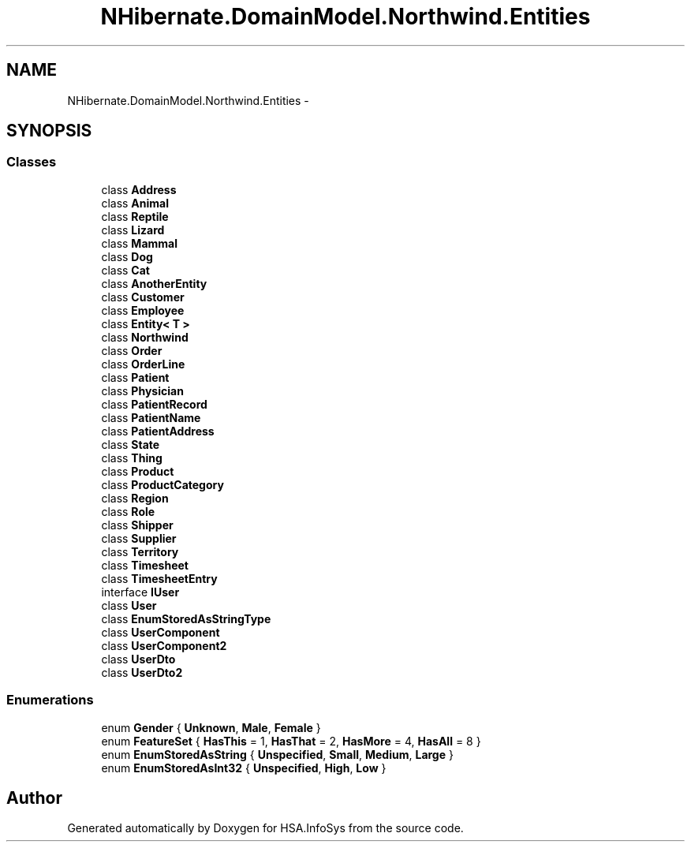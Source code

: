 .TH "NHibernate.DomainModel.Northwind.Entities" 3 "Fri Jul 5 2013" "Version 1.0" "HSA.InfoSys" \" -*- nroff -*-
.ad l
.nh
.SH NAME
NHibernate.DomainModel.Northwind.Entities \- 
.SH SYNOPSIS
.br
.PP
.SS "Classes"

.in +1c
.ti -1c
.RI "class \fBAddress\fP"
.br
.ti -1c
.RI "class \fBAnimal\fP"
.br
.ti -1c
.RI "class \fBReptile\fP"
.br
.ti -1c
.RI "class \fBLizard\fP"
.br
.ti -1c
.RI "class \fBMammal\fP"
.br
.ti -1c
.RI "class \fBDog\fP"
.br
.ti -1c
.RI "class \fBCat\fP"
.br
.ti -1c
.RI "class \fBAnotherEntity\fP"
.br
.ti -1c
.RI "class \fBCustomer\fP"
.br
.ti -1c
.RI "class \fBEmployee\fP"
.br
.ti -1c
.RI "class \fBEntity< T >\fP"
.br
.ti -1c
.RI "class \fBNorthwind\fP"
.br
.ti -1c
.RI "class \fBOrder\fP"
.br
.ti -1c
.RI "class \fBOrderLine\fP"
.br
.ti -1c
.RI "class \fBPatient\fP"
.br
.ti -1c
.RI "class \fBPhysician\fP"
.br
.ti -1c
.RI "class \fBPatientRecord\fP"
.br
.ti -1c
.RI "class \fBPatientName\fP"
.br
.ti -1c
.RI "class \fBPatientAddress\fP"
.br
.ti -1c
.RI "class \fBState\fP"
.br
.ti -1c
.RI "class \fBThing\fP"
.br
.ti -1c
.RI "class \fBProduct\fP"
.br
.ti -1c
.RI "class \fBProductCategory\fP"
.br
.ti -1c
.RI "class \fBRegion\fP"
.br
.ti -1c
.RI "class \fBRole\fP"
.br
.ti -1c
.RI "class \fBShipper\fP"
.br
.ti -1c
.RI "class \fBSupplier\fP"
.br
.ti -1c
.RI "class \fBTerritory\fP"
.br
.ti -1c
.RI "class \fBTimesheet\fP"
.br
.ti -1c
.RI "class \fBTimesheetEntry\fP"
.br
.ti -1c
.RI "interface \fBIUser\fP"
.br
.ti -1c
.RI "class \fBUser\fP"
.br
.ti -1c
.RI "class \fBEnumStoredAsStringType\fP"
.br
.ti -1c
.RI "class \fBUserComponent\fP"
.br
.ti -1c
.RI "class \fBUserComponent2\fP"
.br
.ti -1c
.RI "class \fBUserDto\fP"
.br
.ti -1c
.RI "class \fBUserDto2\fP"
.br
.in -1c
.SS "Enumerations"

.in +1c
.ti -1c
.RI "enum \fBGender\fP { \fBUnknown\fP, \fBMale\fP, \fBFemale\fP }"
.br
.ti -1c
.RI "enum \fBFeatureSet\fP { \fBHasThis\fP = 1, \fBHasThat\fP = 2, \fBHasMore\fP = 4, \fBHasAll\fP = 8 }"
.br
.ti -1c
.RI "enum \fBEnumStoredAsString\fP { \fBUnspecified\fP, \fBSmall\fP, \fBMedium\fP, \fBLarge\fP }"
.br
.ti -1c
.RI "enum \fBEnumStoredAsInt32\fP { \fBUnspecified\fP, \fBHigh\fP, \fBLow\fP }"
.br
.in -1c
.SH "Author"
.PP 
Generated automatically by Doxygen for HSA\&.InfoSys from the source code\&.
